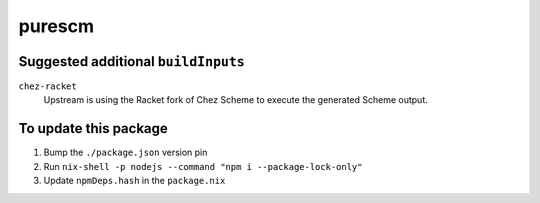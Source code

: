 ========================================================================
purescm
========================================================================


Suggested additional ``buildInputs``
====================================

``chez-racket``
   Upstream is using the Racket fork of Chez Scheme to execute the
   generated Scheme output.


To update this package
======================

#. Bump the ``./package.json`` version pin
#. Run ``nix-shell -p nodejs --command "npm i --package-lock-only"``
#. Update ``npmDeps.hash`` in the ``package.nix``
